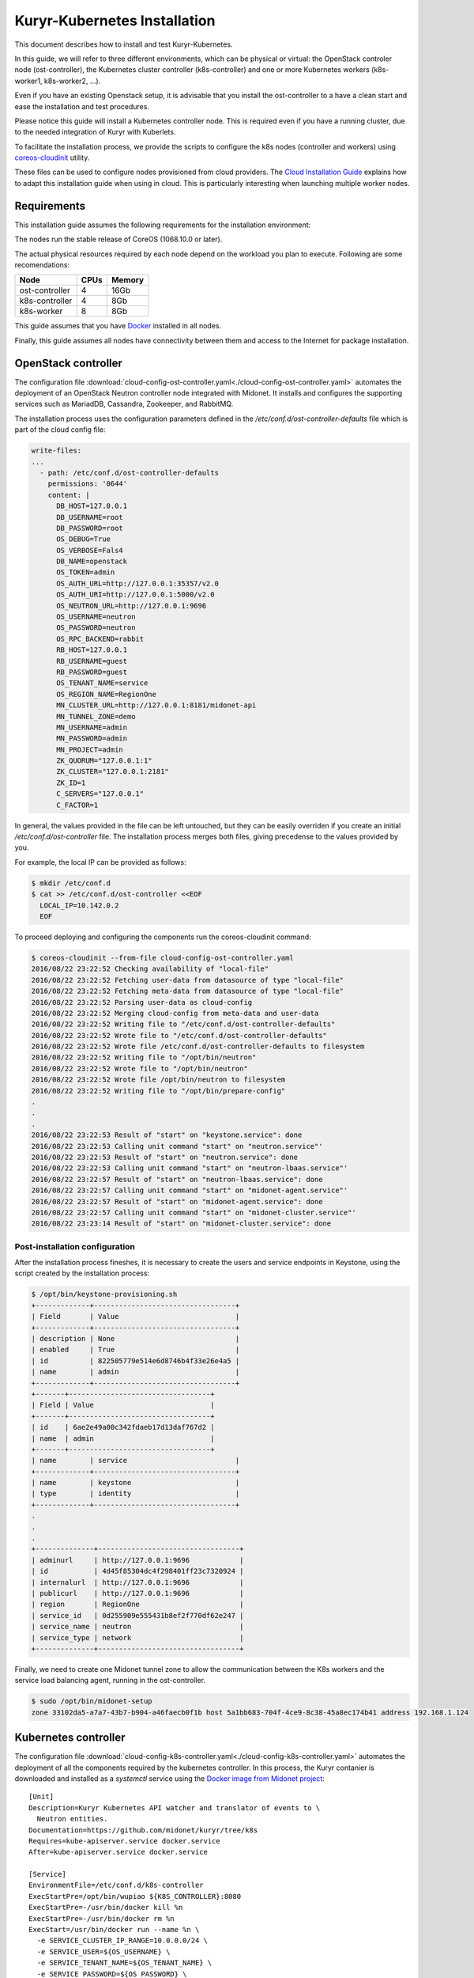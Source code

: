 =============================
Kuryr-Kubernetes Installation
=============================

This document describes how to install and test Kuryr-Kubernetes.

In this guide, we will refer to three different environments, which
can be physical or virtual: the OpenStack controler node (ost-controller),
the Kubernetes cluster controller (k8s-controller) and one or more Kubernetes
workers (k8s-worker1, k8s-worker2, ...).

Even if you have an existing Openstack setup, it is advisable that you
install the ost-controller to a have a clean start and ease the
installation and test procedures.

Please notice this guide will install a Kubernetes controller node.
This is required even if you have a running cluster, due to the needed
integration of Kuryr with Kuberlets.

To facilitate the installation process, we provide the scripts to configure
the k8s nodes (controller and workers) using `coreos-cloudinit`_ utility.

These files can be used to configure nodes provisioned from cloud providers.
The `Cloud Installation Guide <cloud-install.html>`_ explains how to adapt this
installation guide when using in cloud. This is particularly interesting when
launching multiple worker nodes.

.. _requirements:

Requirements
------------

This installation guide assumes the following requirements for the installation
environment:

The nodes run the stable release of CoreOS (1068.10.0 or later).

The actual physical resources required by each node depend on the workload
you plan to execute. Following are some recomendations:

==============   ====       ======
Node             CPUs       Memory
==============   ====       ======
ost-controller   4          16Gb
k8s-controller   4          8Gb
k8s-worker       8          8Gb
==============   ====       ======

This guide assumes that you have `Docker`_ installed in all nodes.

Finally, this guide assumes all nodes have connectivity between them and
access to the Internet for package installation.

.. _ost-install:

OpenStack controller
--------------------

The configuration file :download:`cloud-config-ost-controller.yaml<./cloud-config-ost-controller.yaml>` automates
the deployment of an OpenStack Neutron controller node integrated with Midonet.
It installs and configures the supporting services such as MariadDB, Cassandra,
Zookeeper, and RabbitMQ.

The installation process uses the configuration parameters defined in the
*/etc/conf.d/ost-controller-defaults* file which is part of the cloud config file:

.. code-block:: yaml

    write-files:
    ...
      - path: /etc/conf.d/ost-controller-defaults
        permissions: '0644'
        content: |
          DB_HOST=127.0.0.1
          DB_USERNAME=root
          DB_PASSWORD=root
          OS_DEBUG=True
          OS_VERBOSE=Fals4
          DB_NAME=openstack
          OS_TOKEN=admin
          OS_AUTH_URL=http://127.0.0.1:35357/v2.0
          OS_AUTH_URI=http://127.0.0.1:5000/v2.0
          OS_NEUTRON_URL=http://127.0.0.1:9696
          OS_USERNAME=neutron
          OS_PASSWORD=neutron
          OS_RPC_BACKEND=rabbit
          RB_HOST=127.0.0.1
          RB_USERNAME=guest
          RB_PASSWORD=guest
          OS_TENANT_NAME=service
          OS_REGION_NAME=RegionOne
          MN_CLUSTER_URL=http://127.0.0.1:8181/midonet-api
          MN_TUNNEL_ZONE=demo
          MN_USERNAME=admin
          MN_PASSWORD=admin
          MN_PROJECT=admin
          ZK_QUORUM="127.0.0.1:1"
          ZK_CLUSTER="127.0.0.1:2181"
          ZK_ID=1
          C_SERVERS="127.0.0.1"
          C_FACTOR=1

In general, the values provided in the file can be left untouched, but they can be easily  overriden
if you create an initial */etc/conf.d/ost-controller* file. The installation process merges both
files, giving precedense to the values provided by you.

For example, the local IP can be provided as follows:

.. code-block:: bash

   $ mkdir /etc/conf.d
   $ cat >> /etc/conf.d/ost-controller <<EOF
     LOCAL_IP=10.142.0.2
     EOF

To proceed deploying and configuring the components run the coreos-cloudinit command:

.. code-block:: bash

    $ coreos-cloudinit --from-file cloud-config-ost-controller.yaml
    2016/08/22 23:22:52 Checking availability of "local-file"
    2016/08/22 23:22:52 Fetching user-data from datasource of type "local-file"
    2016/08/22 23:22:52 Fetching meta-data from datasource of type "local-file"
    2016/08/22 23:22:52 Parsing user-data as cloud-config
    2016/08/22 23:22:52 Merging cloud-config from meta-data and user-data
    2016/08/22 23:22:52 Writing file to "/etc/conf.d/ost-controller-defaults"
    2016/08/22 23:22:52 Wrote file to "/etc/conf.d/ost-controller-defaults"
    2016/08/22 23:22:52 Wrote file /etc/conf.d/ost-controller-defaults to filesystem
    2016/08/22 23:22:52 Writing file to "/opt/bin/neutron"
    2016/08/22 23:22:52 Wrote file to "/opt/bin/neutron"
    2016/08/22 23:22:52 Wrote file /opt/bin/neutron to filesystem
    2016/08/22 23:22:52 Writing file to "/opt/bin/prepare-config"
    .
    .
    .
    2016/08/22 23:22:53 Result of "start" on "keystone.service": done
    2016/08/22 23:22:53 Calling unit command "start" on "neutron.service"'
    2016/08/22 23:22:53 Result of "start" on "neutron.service": done
    2016/08/22 23:22:53 Calling unit command "start" on "neutron-lbaas.service"'
    2016/08/22 23:22:57 Result of "start" on "neutron-lbaas.service": done
    2016/08/22 23:22:57 Calling unit command "start" on "midonet-agent.service"'
    2016/08/22 23:22:57 Result of "start" on "midonet-agent.service": done
    2016/08/22 23:22:57 Calling unit command "start" on "midonet-cluster.service"'
    2016/08/22 23:23:14 Result of "start" on "midonet-cluster.service": done

.. _ost-post-install:

Post-installation configuration
+++++++++++++++++++++++++++++++

After the installation process fineshes, it is necessary to create the users and
service endpoints in Keystone, using the script created by the installation process:

.. code-block:: bash

    $ /opt/bin/keystone-provisioning.sh
    +-------------+----------------------------------+
    | Field       | Value                            |
    +-------------+----------------------------------+
    | description | None                             |
    | enabled     | True                             |
    | id          | 822505779e514e6d8746b4f33e26e4a5 |
    | name        | admin                            |
    +-------------+----------------------------------+
    +-------+----------------------------------+
    | Field | Value                            |
    +-------+----------------------------------+
    | id    | 6ae2e49a00c342fdaeb17d13daf767d2 |
    | name  | admin                            |
    +-------+----------------------------------+
    | name        | service                          |
    +-------------+----------------------------------+
    | name        | keystone                         |
    | type        | identity                         |
    +-------------+----------------------------------+
    .
    .
    .
    +--------------+----------------------------------+
    | adminurl     | http://127.0.0.1:9696            |
    | id           | 4d45f85304dc4f298401ff23c7320924 |
    | internalurl  | http://127.0.0.1:9696            |
    | publicurl    | http://127.0.0.1:9696            |
    | region       | RegionOne                        |
    | service_id   | 0d255909e555431b8ef2f770df62e247 |
    | service_name | neutron                          |
    | service_type | network                          |
    +--------------+----------------------------------+

Finally, we need to create one Midonet tunnel zone to allow the communication between the K8s
workers and the service load balancing agent, running in the ost-controller.

.. code-block:: bash

   $ sudo /opt/bin/midonet-setup
   zone 33102da5-a7a7-43b7-b904-a46faecb0f1b host 5a1bb683-704f-4ce9-8c38-45a8ec174b41 address 192.168.1.124


.. _K8s-install:

Kubernetes controller
---------------------

The configuration file :download:`cloud-config-k8s-controller.yaml<./cloud-config-k8s-controller.yaml>` automates the deployment
of all the components required by the kubernetes controller. In this process, the Kuryr contanier
is downloaded and installed as a *systemctl* service using the `Docker image from Midonet project <https://hub.docker.com/r/midonet/raven/>`_::
    [Unit]
    Description=Kuryr Kubernetes API watcher and translator of events to \
      Neutron entities.
    Documentation=https://github.com/midonet/kuryr/tree/k8s
    Requires=kube-apiserver.service docker.service
    After=kube-apiserver.service docker.service

    [Service]
    EnvironmentFile=/etc/conf.d/k8s-controller
    ExecStartPre=/opt/bin/wupiao ${K8S_CONTROLLER}:8080
    ExecStartPre=-/usr/bin/docker kill %n
    ExecStartPre=-/usr/bin/docker rm %n
    ExecStart=/usr/bin/docker run --name %n \
      -e SERVICE_CLUSTER_IP_RANGE=10.0.0.0/24 \
      -e SERVICE_USER=${OS_USERNAME} \
      -e SERVICE_TENANT_NAME=${OS_TENANT_NAME} \
      -e SERVICE_PASSWORD=${OS_PASSWORD} \
      -e IDENTITY_URL=http://${OST_CONTROLLER}:35357/v2.0 \
      -e OS_URL=http://${OST_CONTROLLER}:9696 \
      -e K8S_API=http://${K8S_CONTROLLER}:8080 \
      -v /var/log/kuryr:/var/log/kuryr \
      midonet/raven:0.5.2
    ExecStop=/usr/bin/docker kill %n
    ExecStopPost=/usr/bin/docker rm -f %n
    Restart=no
    RestartSec=3

The installation process uses the */etc/conf.d/k8s-controller* file to hold configuration
information. Create it and add the information about the IP for the ost-controller node and the
k8s-controller node itself:

.. code-block:: bash

   $ mkdir /etc/conf.d
   $ cat >> /etc/conf.d/k8s-controller <<EOF
     LOCAL_IP=10.142.0.3
     OST_CONTROLLER=10.142.0.2
     EOF

You can also modify any of the default parameters defined in the */etc/conf.d/k8s-controller-defaults*
file in the *write-file* section of the cloud-config file

.. code-block:: yaml

    write-files:
      -path: /etc/conf.d/k8s-controller-defaults
       #Default configuration parameters
       content: |
         OS_USERNAME=neutron
         OS_PASSWORD=neutron
         OS_TENANT_NAME=service

Now, proceed to deploy and configure the components:

.. code-block:: bash

    $ coreos-cloudinit --from-file cloud-config-k8s-controller.yaml
    2016/08/03 09:18:39 Checking availability of "local-file"
    2016/08/03 09:18:39 Fetching user-data from datasource of type "local-file"
    2016/08/03 09:18:39 Fetching meta-data from datasource of type "local-file"
    2016/08/03 09:18:39 Parsing user-data as cloud-config
    .
    .
    .
    2016/08/03 09:19:01 Result of "start" on "demo-prepare-cli-tools.service": done
    2016/08/03 09:19:01 Calling unit command "start" on "etcd3.service"'
    2016/08/03 09:19:04 Result of "start" on "etcd3.service": done
    2016/08/03 09:19:04 Calling unit command "start" on "fleet.service"'
    2016/08/03 09:19:04 Result of "start" on "fleet.service": done
    2016/08/03 09:19:04 Calling unit command "start" on "docker.service"'
    2016/08/03 09:19:04 Result of "start" on "docker.service": done
    2016/08/03 09:19:04 Calling unit command "start" on "kubernetes-setup-files.service"'
    2016/08/03 09:19:29 Result of "start" on "kubernetes-setup-files.service": done
    2016/08/03 09:19:29 Calling unit command "start" on "kube-apiserver.service"'
    2016/08/03 09:19:29 Result of "start" on "kube-apiserver.service": done
    2016/08/03 09:19:29 Calling unit command "start" on "kube-controller-manager.service"'
    2016/08/03 09:19:42 Result of "start" on "kube-controller-manager.service": done
    2016/08/03 09:19:42 Calling unit command "start" on "kube-scheduler.service"'
    2016/08/03 09:19:42 Result of "start" on "kube-scheduler.service": done
    2016/08/03 09:19:42 Calling unit command "start" on "kuryr-watcher.service"'
    2016/08/03 09:19:42 Result of "start" on "kuryr-watcher.service": done


.. _worker-install:

Kubernetes Workers
------------------

Similarly to the k8s-controller, the K8s workers can be configured with a
cloud-config file :download:`cloud-config-k8s-worker.yaml<cloud-config-k8s-worker.yaml>`. The same file can be used for multiple workers.

The installation process intalls the `Midonet's flavor of Kubelet<https://hub.docker.com/r/midonet/kubelet/>`, the Kubernetes worker service, which has the required integration with Kuryr::

    [Unit]
    Description=Kubernetes kubelet with kuryr CNI driver and MidoNet \
                port binding tool
    Documentation=https://github.com/midonet/midonet-docker
    Requires=docker.service prepare-config.service
    After=docker.service prepare-config.service

    [Service]
    ...
    ExecStart=/usr/bin/docker run --name %n \
          -e MASTER_IP=${K8S_CONTROLLER} \
          -e ZK_ENDPOINTS=${OST_CONTROLLER}:2181 \
          -e UUID="${UUID}" \
          --volume=/:/rootfs:ro \
          --volume=/sys:/sys:ro \
          --volume=/var/lib/docker/:/var/lib/docker:rw \
          --volume=/var/lib/kubelet/:/var/lib/kubelet:rw \
          --volume=/var/run:/var/run:rw \
          --volume=/var/log/kuryr:/var/log/kuryr \
          --net=host \
          --privileged=true \
          --pid=host \
          midonet/kubelet

The installation script expects some configuration information in the
*/etc/conf.d/k8s-worker* file. The IP addresses of the openstack and k8s controllers
are needed. Also, the ip address to be used for joining the  tunnel zone defined
in the ost-controller:

Create it and complete the required information:

.. code-block:: bash

   $ mkdir /etc/conf.d
   $ cat >> /etc/conf.d/k8s-worker <<EOF
    OST_CONTROLLER=10.142.0.2
    K8S_CONTROLLER=10.142.0.3
    LOCAL_IP=10.142.0.4
    EOF

Now, proceed to deploy and configure the components:

.. code-block:: bash

    $ coreos-cloudinit --from-file cloud-config-k8s-worker.yaml
      2016/08/03 10:49:24 Checking availability of "local-file"
      2016/08/03 10:49:24 Fetching user-data from datasource of type "local-file"
      2016/08/03 10:49:24 Fetching meta-data from datasource of type "local-file"
      2016/08/03 10:49:24 Parsing user-data as cloud-config
      .
      .
      .
      2016/08/03 10:49:24 Calling unit command "start" on "prepare-config.service"'
      2016/08/03 10:49:25 Result of "start" on "prepare-config.service": done
      2016/08/03 10:49:25 Calling unit command "start" on "midonet-agent.service"'
      2016/08/03 10:51:46 Result of "start" on "midonet-agent.service": done
      2016/08/03 10:51:46 Calling unit command "start" on "kubelet.service"'
      2016/08/03 10:53:12 Result of "start" on "kubelet.service": done

.. _k8s-worker-setup:

Setup
+++++

Once the installation process ends, run the midonet setup script to join the tunnel zone
and allow communication between workers and the open stack controller node:

.. code-block:: bash

    $ /opt/bin/midonet-setup

The previous steps can be repeated for each worker. The rest of this document assumes you
have at least two workers.


.. _post-installation:

Post-Installation
-----------------

Once the instances are installed, some post-installation setup is required.


Connecting ost-controller to Raven External Network
+++++++++++++++++++++++++++++++++++++++++++++++++++

We will use the ost-controller as external host to test the access to services.
It is necesary to configure your network so that the ost-controller has access
to the service network.

Kuryr `automatically creates an external network for services <https://docs.midonet.org/docs/kuryr/tech-preview-release/en/ops-guide/getting_started.html>`_ *raven-default-external-net* and
a subnet for the default namespace `raven-default-external-subnet`. By deafult
this subnet is assigned the range 172.16.0.0/16 for external addresses (FIPs).

The fitst step is to create an uplink at the ost-controller, using the script provided in
the installation. See `Edge Router Setup at the Midonet Quick Start Guide <https://docs.midonet.org/docs/latest-en/quick-start-guide/ubuntu-1404_liberty/content/edge_router_setup.html>`_ for more details.

.. code-block:: bash

    $ sudo /opt/bin/create_uplink
    Created a new router:
    +-----------------------+--------------------------------------+
    | Field                 | Value                                |
    +-----------------------+--------------------------------------+
    | admin_state_up        | True                                 |
    | external_gateway_info |                                      |
    | id                    | a8b55de2-5b6c-4de1-bae2-a8a954146434 |
    | name                  | mn-edge                              |
    | routes                |                                      |
    | status                | ACTIVE                               |
    | tenant_id             | 75067bca32054921a657e53a1cffdbec     |
    +-----------------------+--------------------------------------+
    .
    .
    .
    Added interface 2d087d3f-fdd0-4228-a048-b1c6ede1649a to router mn-edge.
    Updated router: mn-edge

Then, create an interface to link the ost-controller host with Raven's default services subnet:

.. code-block:: bash

    $ sudo /opt/bin/link_raven_network
    Added interface 56d9ab50-e527-4fcb-884b-a51ae02dddb4 to router af96d950-97aa-473f-87a3-328830a5f774

It should be possible to reach the gateway of the default service network:

.. code-block:: bash

    $ ping -c 3 172.16.0.1
    PING 172.16.0.1 (172.16.0.1) 56(84) bytes of data.
    64 bytes from 172.16.0.1: icmp_seq=1 ttl=64 time=4.56 ms
    64 bytes from 172.16.0.1: icmp_seq=2 ttl=64 time=3.61 ms
    64 bytes from 172.16.0.1: icmp_seq=3 ttl=64 time=3.49 ms

   --- 172.16.0.1 ping statistics ---
   3 packets transmitted, 3 received, 0% packet loss, time 2002ms
   rtt min/avg/max/mdev = 3.498/3.892/4.566/0.481 ms

.. _post-installiation-verification:

Post-installation verification
------------------------------

Checking Health
+++++++++++++++

From the k8s-controller node check that the nodes are up:

.. code-block:: bash

    $ kubectl get nodes
    NAME                                            STATUS    AGE
    k8s-worker1.c.my_gce_project_name.internal      Ready     13h
    k8s-worker2.c.my_gce_project_name.internal      Ready     13h

If you see both of your workers, that's good. Then we check that all the
services are running:

.. code-block:: bash

    $ sudo systemctl status kube-scheduler
    ● kube-scheduler.service - Kubernetes Scheduler
       Loaded: loaded (/etc/systemd/system/kube-scheduler.service; static;
       vendor preset: disabled)
          Active: active (running) since Wed 2016-07-06 17:13:38 UTC; 20h ago
    $ sudo systemctl status kube-controller-manager
    ● kube-controller-manager.service - Kubernetes Controller Manager
       Loaded: loaded (/etc/systemd/system/kube-controller-manager.service; static; vendor preset: disabled)
       Active: active (running) since Wed 2016-07-06 17:13:33 UTC; 20h ago
    $ sudo systemctl status kuryr-watcher
    ● kuryr-watcher.service - Kuryr Kubernetes API watcher
       Loaded: loaded (/etc/systemd/system/kuryr-watcher.service; static; vendor preset: disabled)
       Active: active (running) since Wed 2016-07-06 21:46:02 UTC; 15h ago

If you see it as active, even though some *ExecStartPre* or *ExecStop* processes
may be exited in failure, it is in a healthy state. This is because these
failed tasks are there to clean up things and will fail if there is nothing to
clean up.

Running your first containers
+++++++++++++++++++++++++++++

With all the cluster healthy, let's run our first containers:

.. code-block:: bash

    $ kubectl run --image nginx --replicas 2 my-nginx
    deployment "my-nginx" created

After a moment, they should show as running:

.. code-block:: bash

    $ kubectl get pods
    NAME                        READY     STATUS    RESTARTS   AGE
    my-nginx-1830394127-mazlo   1/1       Running   0          24s
    my-nginx-1830394127-uyh8d   1/1       Running   0          24s

Once they is running, we can get their IPs:

.. code-block:: bash

    $ kubectl exec my-nginx-1830394127-mazlo -- ip -4 a show dev eth0
    15: eth0@if16: <BROADCAST,MULTICAST,UP,LOWER_UP> mtu 1500 qdisc noqueue state UP group default qlen 1000
        inet 192.168.0.14/24 scope global eth0
           valid_lft forever preferred_lft forever
    $ kubectl exec my-nginx-1830394127-uyh8d -- ip -4 a show dev eth0
    21: eth0@if22: <BROADCAST,MULTICAST,UP,LOWER_UP> mtu 1500 qdisc noqueue state UP group default qlen 1000
        inet 192.168.0.6/24 scope global eth0
           valid_lft forever preferred_lft forever

Having seen the ips, let's verify connectivity:

.. code-block:: bash

    $ kubectl exec my-nginx-1830394127-uyh8d ping 192.168.0.14


Exposing your services to the external world
++++++++++++++++++++++++++++++++++++++++++++

Now that we have deployed the pods, we will expose them as a service and show how they can
be accessed from an external network. In order to do so, we will use the same ost-controller
node as external node, as it is not part of the cluster of workers.

From the k8s-controller instance, create a service to expose the pods with and ip
address obtained from external network:

.. code-block:: bash

    $ kubectl expose deployment my-nginx --external-ip 172.16.0.12 --port=80
    service "my-nginx" exposed

    $ kubectl get services my-nginx
    kubectl get services
    NAME         CLUSTER-IP   EXTERNAL-IP   PORT(S)   AGE
    my-nginx     10.0.0.137   172.16.0.12   80/TCP    11s


You can check this association has also been made in neutron:

.. code-block:: bash

    $ neutron floatingip-list -c fixed_ip_address -c floating_ip_address
    +------------------+---------------------+
    | fixed_ip_address | floating_ip_address |
    +------------------+---------------------+
    | 10.0.0.137       | 172.16.0.12         |
    +------------------+---------------------+

if you follwed the post intallation procedure and created a link to Raven's external network,
the service should now be accessible from the ost-controller instance::

   $ wget 172.16.0.12 -nv --method=HEAD
        2016-07-27 13:42:36 URL: http://172.16.0.12/ 200 OK


.. _`Midonet`: https://www.midonet.org/
.. _`coreos-cloudinit`: https://coreos.com/os/docs/latest/cloud-config.html
.. _`Docker`: https://docs.docker.com/engine/installation/linux/
